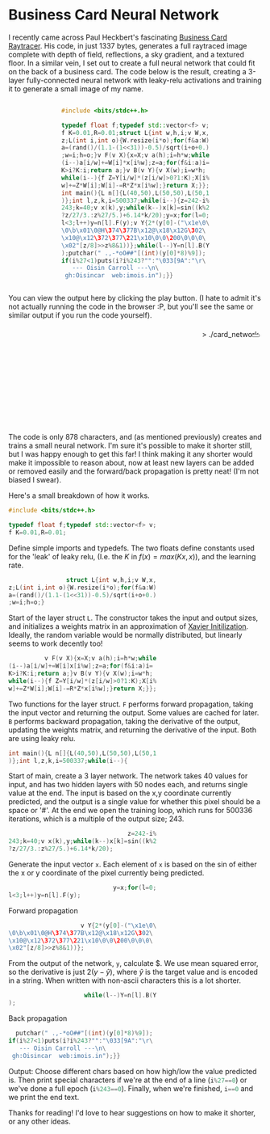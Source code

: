 #+BEGIN_COMMENT
.. title: Card Network
.. slug: card-network
.. date: 2020-05-24 23:36:12 UTC+01:00
.. tags: programming, machine-learning
.. category:
.. link:
.. has_math: true
.. description: A tiny neural network in c++
.. type: text
#+END_COMMENT

#+PROPERTY: header-args :exports code

* Business Card Neural Network
I recently came across Paul Heckbert's fascinating [[https://fabiensanglard.net/rayTracing_back_of_business_card/][Business Card Raytracer]]. His code, in just 1337 bytes, generates a full raytraced image complete with depth of field, reflections, a sky gradient, and a textured floor. In a similar vein, I set out to create a full neural network that could fit on the back of a business card. The code below is the result, creating a 3-layer fully-connected neural network with leaky-relu activations and training it to generate a small image of my name.

#+BEGIN_EXPORT html
<div style="text-align:center">
<div style="display:inline-block; text-align:left">
#+END_EXPORT
#+BEGIN_SRC cpp
#include <bits/stdc++.h>

typedef float f;typedef std::vector<f> v;
f K=0.01,R=0.01;struct L{int w,h,i;v W,x,
z;L(int i,int o){W.resize(i*o);for(f&a:W)
a=(rand()/(1.1-(1<<31))-0.5)/sqrt(i+o+0.)
;w=i;h=o;}v F(v X){x=X;v a(h);i=h*w;while
(i--)a[i/w]+=W[i]*x[i%w];z=a;for(f&i:a)i=
K>i?K:i;return a;}v B(v Y){v X(w);i=w*h;
while(i--){f Z=Y[i/w]*(z[i/w]>0?1:K);X[i%
w]+=Z*W[i];W[i]-=R*Z*x[i%w];}return X;}};
int main(){L n[]{L(40,50),L(50,50),L(50,1
)};int l,z,k,i=500337;while(i--){z=242-i%
243;k=40;v x(k),y;while(k--)x[k]=sin((k%2
?z/27/3.:z%27/5.)+6.14*k/20);y=x;for(l=0;
l<3;l++)y=n[l].F(y);v Y{2*(y[0]-("\x1e\0\
\0\b\x01\0@H\374\377B\x12@\x18\x12G\302\
\x10@\x12\372\377\221\x10\0\0\200\0\0\0\
\x02"[z/8]>>z%8&1))};while(l--)Y=n[l].B(Y
);putchar(" .,-*oO##"[(int)(y[0]*8)%9]);
if(i%27<1)puts(i?i%243?"":"\033[9A":"\r\
   --- Oisin Carroll ---\n\
 gh:Oisincar  web:imois.in");}}
#+END_SRC
#+BEGIN_EXPORT html
</div>
</div>
#+END_EXPORT

You can view the output here by clicking the play button. (I hate to admit it's not actually running the code in the browser :P, but you'll see the same or similar output if you run the code yourself).

#+BEGIN_EXPORT html
<div style="text-align:right; position:relative;">
<div class="terminal-code" id="div1" style="height:13em; padding:0.5em" >> ./card_network</div>
<button class="button-pp" style="position:absolute; top:15px; right:5px;"></button>
<script src="../assets/js/card_network/fk_network.js"></script>
</div>
#+END_EXPORT

The code is only 878 characters, and (as mentioned previously) creates and trains a small neural network. I'm sure it's possible to make it shorter still, but I was happy enough to get this far! I think making it any shorter would make it impossible to reason about, now at least new layers can be added or removed easily and the forward/back propagation is pretty neat! (I'm not biased I swear).

Here's a small breakdown of how it works.

#+BEGIN_EXPORT css
code-col {
    display:inline-block;
    text-align:left
}
#+END_EXPORT

# Open big column, wrap code block.
# <div style="text-align:center; column-count:2">
#+BEGIN_EXPORT html
<div class="code-row">
<div class="code-col">
#+END_EXPORT
#+BEGIN_SRC cpp
#include <bits/stdc++.h>

typedef float f;typedef std::vector<f> v;
f K=0.01,R=0.01;
#+END_SRC
#+BEGIN_EXPORT html
</div>
<div class="code-col">
#+END_EXPORT

Define simple imports and typedefs. The two floats define constants used for the 'leak' of leaky relu, (I.e. the $K$ in $f(x) = max(Kx, x)$), and the learning rate.

# Close column divs... Start again!

#+BEGIN_EXPORT html
</div>
</div>
<div class="code-row">
<div class="code-col">
#+END_EXPORT
#+BEGIN_SRC cpp
                struct L{int w,h,i;v W,x,
z;L(int i,int o){W.resize(i*o);for(f&a:W)
a=(rand()/(1.1-(1<<31))-0.5)/sqrt(i+o+0.)
;w=i;h=o;}
#+END_SRC
#+BEGIN_EXPORT html
</div>
<div class="code-col">
#+END_EXPORT

Start of the layer struct src_cpp{L}. The constructor takes the input and output sizes, and initializes a weights matrix in an approximation of [[https://towardsdatascience.com/weight-initialization-in-neural-networks-a-journey-from-the-basics-to-kaiming-954fb9b47c79][Xavier Initilization]]. Ideally, the random variable would be normally distributed, but linearly seems to work decently too!

#+BEGIN_EXPORT html
</div>
</div>
<div class="code-row">
<div class="code-col">
#+END_EXPORT
#+BEGIN_SRC cpp
          v F(v X){x=X;v a(h);i=h*w;while
(i--)a[i/w]+=W[i]x[i%w];z=a;for(f&i:a)i=
K>i?K:i;return a;}v B(v Y){v X(w);i=w*h;
while(i--){f Z=Y[i/w]*(z[i/w]>0?1:K);X[i%
w]+=Z*W[i];W[i]-=R*Z*x[i%w];}return X;}};
#+END_SRC
#+BEGIN_EXPORT html
</div>
<div class="code-col">
#+END_EXPORT

Two functions for the layer struct. src_cpp{F} performs forward propagation, taking the input vector and returning the output. Some values are cached for later. src_cpp{B} performs backward propagation, taking the derivative of the output, updating the weights matrix, and returning the derivative of the input. Both are using leaky relu.

#+BEGIN_EXPORT html
</div>
</div>
<div class="code-row">
<div class="code-col">
#+END_EXPORT
#+BEGIN_SRC cpp
int main(){L n[]{L(40,50),L(50,50),L(50,1
)};int l,z,k,i=500337;while(i--){
#+END_SRC
#+BEGIN_EXPORT html
</div>
<div class="code-col">
#+END_EXPORT
Start of main, create a 3 layer network. The network takes 40 values for input, and has two hidden layers with 50 nodes each, and returns single value at the end. The input is based on the x,y coordinate currently predicted, and the output is a single value for whether this pixel should be a space or '#'. At the end we open the training loop, which runs for 500336 iterations, which is a multiple of the output size; 243.
#+BEGIN_EXPORT html
</div>
</div>
<div class="code-row">
<div class="code-col">
#+END_EXPORT
#+BEGIN_SRC cpp
                                 z=242-i%
243;k=40;v x(k),y;while(k--)x[k]=sin((k%2
?z/27/3.:z%27/5.)+6.14*k/20);
#+END_SRC
#+BEGIN_EXPORT html
</div>
<div class="code-col">
#+END_EXPORT
Generate the input vector src_cpp{x}. Each element of src_cpp{x} is based on the sin of either the x or y coordinate of the pixel currently being predicted.
#+BEGIN_EXPORT html
</div>
</div>
<div class="code-row">
<div class="code-col">
#+END_EXPORT
#+BEGIN_SRC cpp
                             y=x;for(l=0;
l<3;l++)y=n[l].F(y);
#+END_SRC
#+BEGIN_EXPORT html
</div>
<div class="code-col smol-text-col">
#+END_EXPORT
Forward propagation
#+BEGIN_EXPORT html
</div>
</div>
<div class="code-row">
<div class="code-col">
#+END_EXPORT
#+BEGIN_SRC cpp
                    v Y{2*(y[0]-("\x1e\0\
\0\b\x01\0@H\374\377B\x12@\x18\x12G\302\
\x10@\x12\372\377\221\x10\0\0\200\0\0\0\
\x02"[z/8]>>z%8&1))};
#+END_SRC
#+BEGIN_EXPORT html
</div>
<div class="code-col smol-text-col">
#+END_EXPORT
From the output of the network, src_cpp{y}, calculate $\frac{dE}{dy}. We use mean squared error, so the derivative is just $2(y-\hat{y})$, where $\hat{y}$ is the target value and is encoded in a string. When written with non-ascii characters this is a lot shorter.
#+BEGIN_EXPORT html
</div>
</div>
<div class="code-row">
<div class="code-col">
#+END_EXPORT
#+BEGIN_SRC cpp
                     while(l--)Y=n[l].B(Y
);
#+END_SRC
#+BEGIN_EXPORT html
</div>
<div class="code-col smol-text-col">
#+END_EXPORT
Back propagation
#+BEGIN_EXPORT html
</div>
</div>
<div class="code-row">
<div class="code-col">
#+END_EXPORT
#+BEGIN_SRC cpp
  putchar(" .,-*oO##"[(int)(y[0]*8)%9]);
if(i%27<1)puts(i?i%243?"":"\033[9A":"\r\
   --- Oisin Carroll ---\n\
 gh:Oisincar  web:imois.in");}}
#+END_SRC
#+BEGIN_EXPORT html
</div>
<div class="code-col">
#+END_EXPORT
Output: Choose different chars based on how high/low the value predicted is. Then print special characters if we're at the end of a line (src_cpp{i%27==0}) or we've done a full epoch (src_cpp{i%243==0}). Finally, when we're finished, src_cpp{i==0} and we print the end text.
#+BEGIN_EXPORT html
</div>
</div>
#+END_EXPORT
Thanks for reading! I'd love to hear suggestions on how to make it shorter, or any other ideas.
